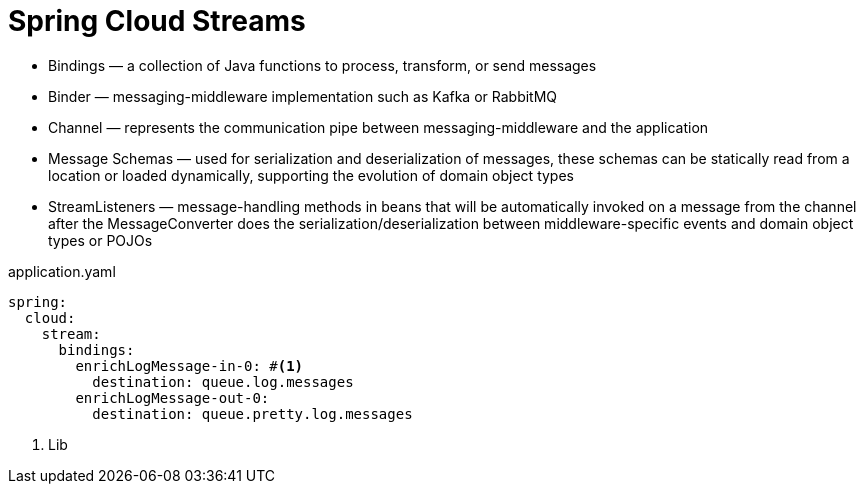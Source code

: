= Spring Cloud Streams

* Bindings — a collection of Java functions to process, transform, or send messages
* Binder — messaging-middleware implementation such as Kafka or RabbitMQ
* Channel — represents the communication pipe between messaging-middleware and the application
* Message Schemas — used for serialization and deserialization of messages, these schemas can be statically read from a location or loaded dynamically, supporting the evolution of domain object types
* StreamListeners — message-handling methods in beans that will be automatically invoked on a message from the channel after the MessageConverter does the serialization/deserialization between middleware-specific events and domain object types or POJOs

.application.yaml
[source,yaml]
----
spring:
  cloud:
    stream:
      bindings:
        enrichLogMessage-in-0: #<1>
          destination: queue.log.messages
        enrichLogMessage-out-0:
          destination: queue.pretty.log.messages
----
<1> Lib
